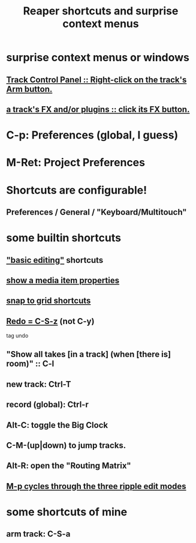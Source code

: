 :PROPERTIES:
:ID:       938c2035-98b9-49a9-98f1-c037078ae0a0
:END:
#+title: Reaper shortcuts and surprise context menus
* surprise context menus or windows
** [[id:7d05144b-2538-43fa-ad62-6dd6e3090f48][Track Control Panel :: Right-click on the track's Arm button.]]
** [[id:356398ef-c121-493e-b920-c70a698df50f][a track's FX and/or plugins :: click its FX button.]]
* C-p: Preferences (global, I guess)
* M-Ret: Project Preferences
* Shortcuts are configurable!
** Preferences / General / "Keyboard/Multitouch"
* some builtin shortcuts
** [[id:f625c27d-b448-44a8-b667-0faf07543ea3]["basic editing"]] shortcuts
** [[id:7e1bcbe1-837c-4a36-8433-5843e8bc3a11][show a media item properties]]
** [[id:936db8cf-4d63-4b5e-869b-516466082bcc][snap to grid shortcuts]]
** [[id:2937ef5a-d022-421c-84a5-6000966b9dcc][Redo = C-S-z]] (*not* C-y)
   tag undo
** "Show all takes [in a track] (when [there is] room)" :: C-l
   :PROPERTIES:
   :ID:       fdc1864d-aafb-49c0-a15a-2be55de37905
   :END:
** new track: Ctrl-T
** record (global): Ctrl-r
   :PROPERTIES:
   :ID:       ec7ee8b0-1923-4724-8e92-bf5fc5e5b908
   :END:
** Alt-C: toggle the Big Clock
   :PROPERTIES:
   :ID:       c919ece3-e39d-4c7c-8179-acb9a71d2eb6
   :END:
** C-M-(up|down) to jump tracks.
   :PROPERTIES:
   :ID:       b0f09bb3-ddc1-4dfa-bbb0-a69eed0fc824
   :END:
** Alt-R: open the "Routing Matrix"
   :PROPERTIES:
   :ID:       e35457fe-af25-4ea3-924d-a8b39f138a59
   :END:
** [[id:f77581c4-8b47-44ed-a085-68dd4eee56c2][M-p cycles through the three ripple edit modes]]
* some shortcuts of mine
** arm track: C-S-a
